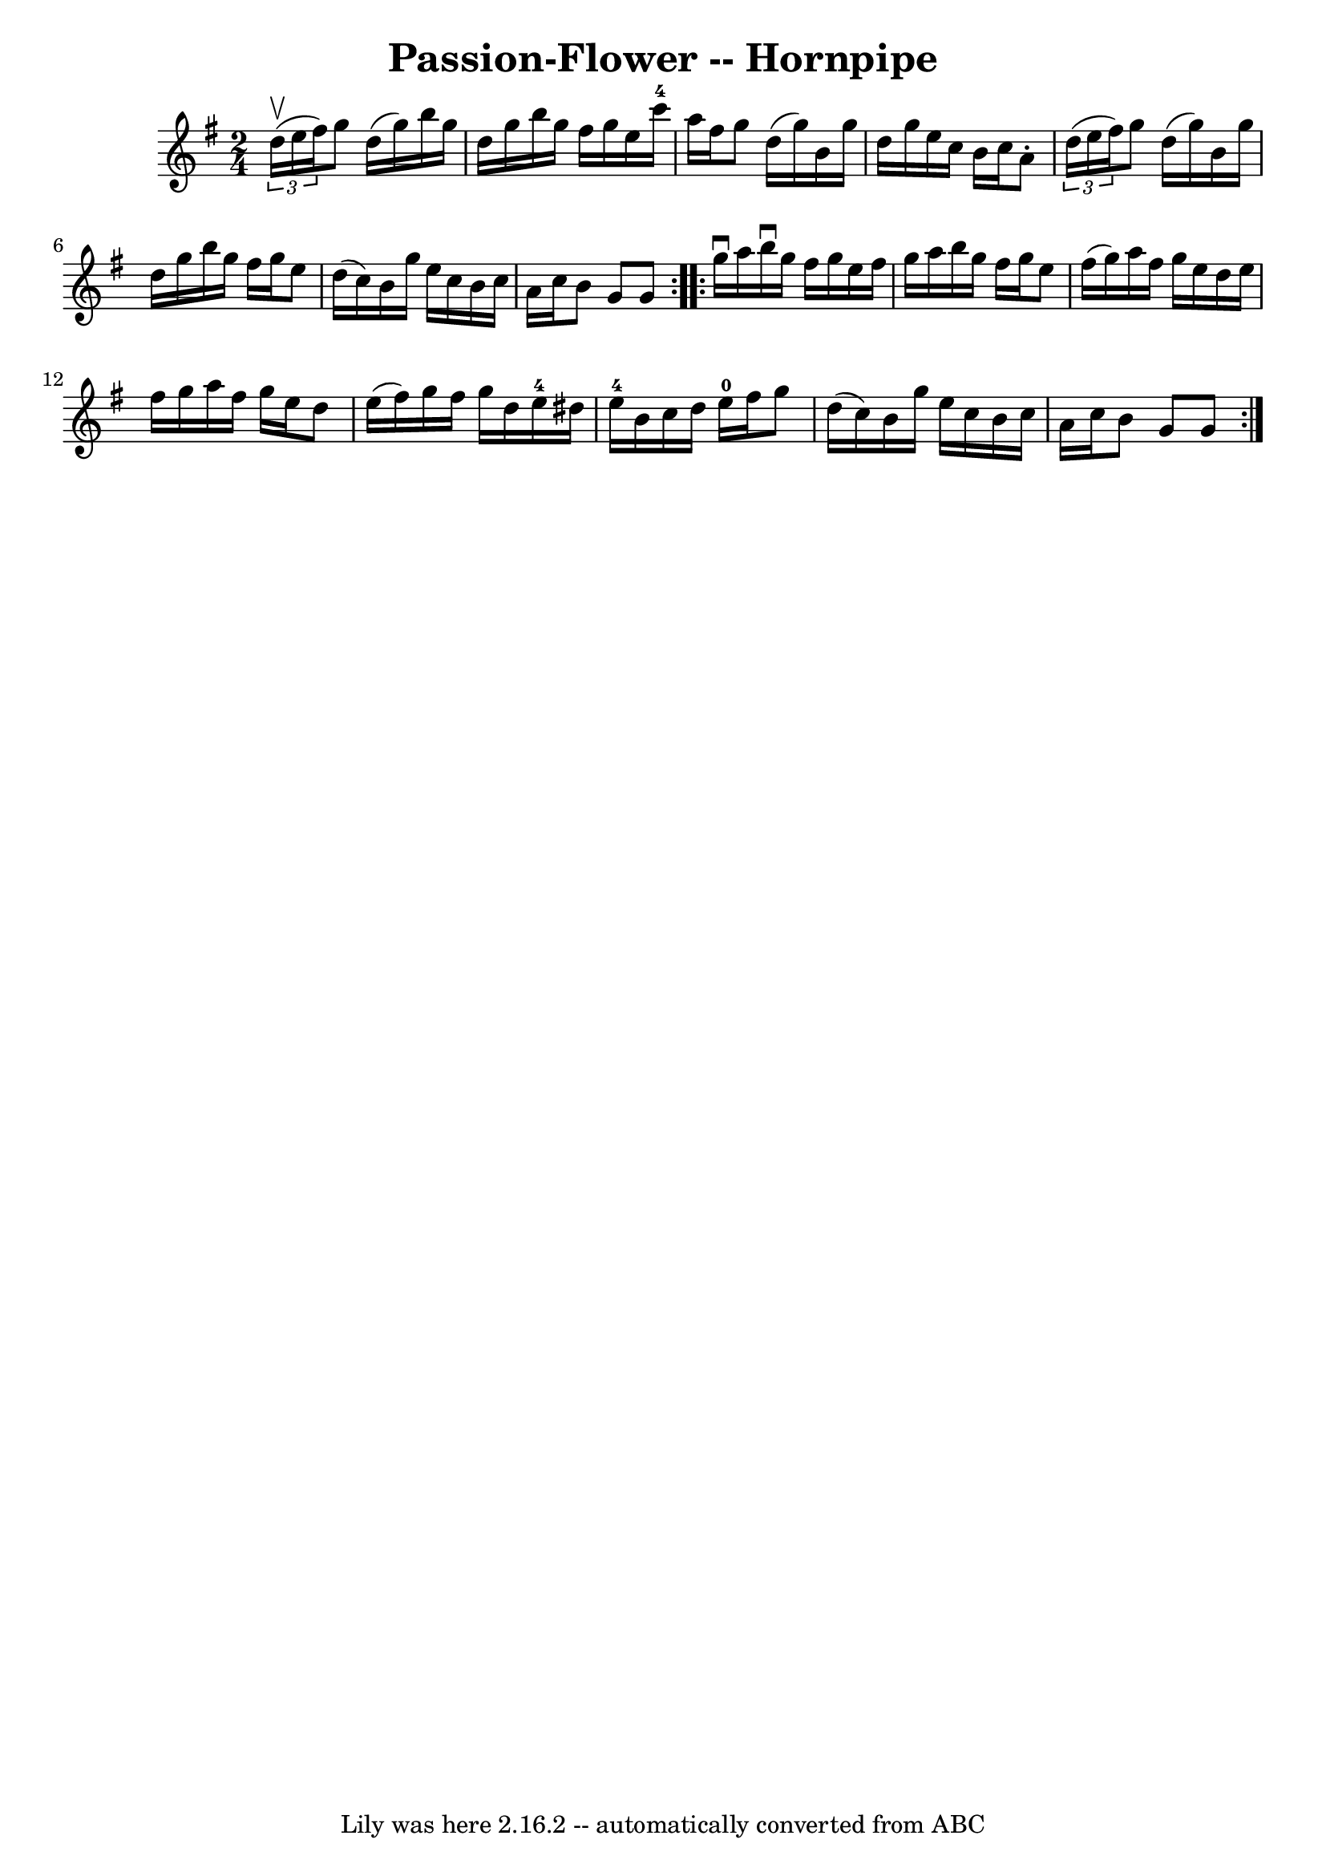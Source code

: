 \version "2.7.40"
\header {
	book = "Cole's 1000 Fiddle Tunes"
	crossRefNumber = "1"
	footnotes = ""
	tagline = "Lily was here 2.16.2 -- automatically converted from ABC"
	title = "Passion-Flower -- Hornpipe"
}
voicedefault =  {
\set Score.defaultBarType = "empty"

\repeat volta 2 {
\time 2/4 \key g \major   \times 2/3 { d''16 (^\upbow e''16 fis''16) 
} |
 g''8 d''16 (g''16) b''16 g''16 d''16 g''16  
|
 b''16 g''16 fis''16 g''16 e''16 c'''16-4 a''16   
 fis''16  |
 g''8 d''16 (g''16) b'16 g''16 d''16    
g''16  |
 e''16 c''16 b'16 c''16 a'8 -.   \times 2/3 {   
d''16 (e''16 fis''16) } |
 g''8 d''16 (g''16)   
b'16 g''16 d''16 g''16  |
 b''16 g''16 fis''16 g''16  
 e''8 d''16 (c''16) |
 b'16 g''16 e''16 c''16    
b'16 c''16 a'16 c''16  |
 b'8 g'8 g'8  }     
\repeat volta 2 { g''16^\downbow a''16  |
 b''16^\downbow g''16 
 fis''16 g''16 e''16 fis''16 g''16 a''16  |
 b''16    
g''16 fis''16 g''16 e''8 fis''16 (g''16) |
 a''16    
fis''16 g''16 e''16 d''16 e''16 fis''16 g''16  |
   
a''16 fis''16 g''16 e''16 d''8 e''16 (fis''16) |
    
 g''16 fis''16 g''16 d''16 e''16-4 dis''16 e''16-4   
b'16  |
 c''16 d''16 e''16-0 fis''16 g''8 d''16 (
c''16) |
 b'16 g''16 e''16 c''16 b'16 c''16 a'16   
 c''16  |
 b'8 g'8 g'8  }   
}

\score{
    <<

	\context Staff="default"
	{
	    \voicedefault 
	}

    >>
	\layout {
	}
	\midi {}
}
